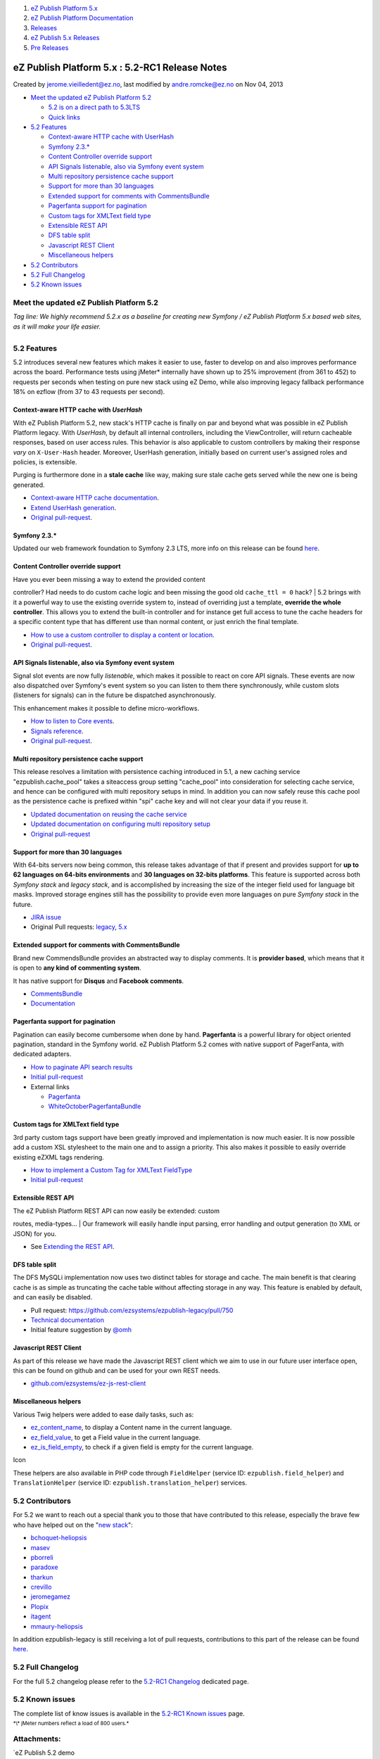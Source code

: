 #. `eZ Publish Platform 5.x <index.html>`__
#. `eZ Publish Platform
   Documentation <eZ-Publish-Platform-Documentation_1114149.html>`__
#. `Releases <Releases_26674851.html>`__
#. `eZ Publish 5.x Releases <eZ-Publish-5.x-Releases_12781017.html>`__
#. `Pre Releases <Pre-Releases_16286284.html>`__

eZ Publish Platform 5.x : 5.2-RC1 Release Notes
===============================================

Created by jerome.vieilledent@ez.no, last modified by andre.romcke@ez.no
on Nov 04, 2013

-  `Meet the updated eZ Publish
   Platform 5.2 <#id-5.2-RC1ReleaseNotes-MeettheupdatedeZPublishPlatform5.2>`__

   -  `5.2 is on a direct path to
      5.3LTS <#id-5.2-RC1ReleaseNotes-5.2isonadirectpathto5.3LTS>`__
   -  `Quick links <#id-5.2-RC1ReleaseNotes-Quicklinks>`__

-  `5.2 Features <#id-5.2-RC1ReleaseNotes-5.2Features>`__

   -  `Context-aware HTTP cache with
      UserHash <#id-5.2-RC1ReleaseNotes-Context-awareHTTPcachewithUserHash>`__
   -  `Symfony 2.3.\* <#id-5.2-RC1ReleaseNotes-Symfony2.3.*>`__
   -  `Content Controller override
      support <#id-5.2-RC1ReleaseNotes-ContentControlleroverridesupport>`__
   -  `API Signals listenable, also via Symfony event
      system <#id-5.2-RC1ReleaseNotes-APISignalslistenable,alsoviaSymfonyeventsystem>`__
   -  `Multi repository persistence cache
      support <#id-5.2-RC1ReleaseNotes-Multirepositorypersistencecachesupport>`__
   -  `Support for more than 30
      languages <#id-5.2-RC1ReleaseNotes-Supportformorethan30languages>`__
   -  `Extended support for comments with
      CommentsBundle <#id-5.2-RC1ReleaseNotes-ExtendedsupportforcommentswithCommentsBundle>`__
   -  `Pagerfanta support for
      pagination <#id-5.2-RC1ReleaseNotes-Pagerfantasupportforpagination>`__
   -  `Custom tags for XMLText field
      type <#id-5.2-RC1ReleaseNotes-CustomtagsforXMLTextfieldtype>`__
   -  `Extensible REST
      API <#id-5.2-RC1ReleaseNotes-ExtensibleRESTAPI>`__
   -  `DFS table split <#id-5.2-RC1ReleaseNotes-DFStablesplit>`__
   -  `Javascript REST
      Client <#id-5.2-RC1ReleaseNotes-JavascriptRESTClient>`__
   -  `Miscellaneous
      helpers <#id-5.2-RC1ReleaseNotes-Miscellaneoushelpers>`__

-  `5.2 Contributors <#id-5.2-RC1ReleaseNotes-5.2Contributors>`__
-  `5.2 Full Changelog <#id-5.2-RC1ReleaseNotes-5.2FullChangelog>`__
-  `5.2 Known issues <#id-5.2-RC1ReleaseNotes-5.2Knownissues>`__

Meet the updated eZ Publish Platform 5.2
----------------------------------------

*Tag line: We highly recommend 5.2.x as a baseline for creating new
Symfony / eZ Publish Platform 5.x based web sites, as it will make your
life easier.*

+--------------------------------------+--------------------------------------+
| |image1|                             | eZ Publish Platform 5.2 is a STS     |
|                                      | (Short term supported) release       |
|                                      | towards 5.3 LTS (Long term           |
|                                      | supported) which enhances several    |
|                                      | aspects of the 5.x kernel for        |
|                                      | usability and extensibility, in      |
|                                      | addition                             |
|                                      | to additional performance improvemen |
|                                      | ts on                                |
|                                      | top of what 5.1 delivered. The main  |
|                                      | topic of 5.2 has been to improved a  |
|                                      | lot in terms of building websites,   |
|                                      | DemoBundle should now serve as an    |
|                                      | good example.                        |
|                                      |                                      |
|                                      | 5.2 is on a direct path to 5.3LTS    |
|                                      | ^^^^^^^^^^^^^^^^^^^^^^^^^^^^^^^^^    |
|                                      |                                      |
|                                      | Even if you plan to launch on 5.3    |
|                                      | LTS, no worries, we plan to add      |
|                                      | richer composer support in the next  |
|                                      | couple of months providing you a     |
|                                      | more streamlined update process      |
|                                      | allowing you to start using 5.2      |
|                                      | right now.                           |
|                                      |                                      |
|                                      | Quick links                          |
|                                      | ^^^^^^^^^^^                          |
|                                      |                                      |
|                                      | -  `Install                          |
|                                      |    5.2 <Installation_7438500.html>`_ |
|                                      | _                                    |
|                                      | -  `Upgrade from 5.1 to              |
|                                      |    5.2 <http://doc.ez.no/eZ-Publish/ |
|                                      | Upgrading/Upgrading-to-5.2/Upgrading |
|                                      | -from-5.1-to-5.2>`__                 |
                                                                             
+--------------------------------------+--------------------------------------+

5.2 Features
------------

5.2 introduces several new features which makes it easier to use, faster
to develop on and also improves performance across the board.
Performance tests using jMeter\* internally have shown up to 25%
improvement (from 361 to 452) to requests per seconds when testing on
pure new stack using eZ Demo, while also improving legacy fallback
performance 18% on ezflow (from 37 to 43 requests per second).

Context-aware HTTP cache with *UserHash*
~~~~~~~~~~~~~~~~~~~~~~~~~~~~~~~~~~~~~~~~

With eZ Publish Platform 5.2, new stack's HTTP cache is finally on par
and beyond what was possible in eZ Publish Platform legacy. With
*UserHash*, by default all internal controllers, including the
ViewController, will return cacheable responses, based on user access
rules. This behavior is also applicable to custom controllers by making
their response *vary* on ``X-User-Hash`` header. Moreover, UserHash
generation, initially based on current user's assigned roles and
policies, is extensible.

Purging is furthermore done in a **stale cache** like way, making sure
stale cache gets served while the new one is being generated.

-  `Context-aware HTTP cache
   documentation <Context-aware-HTTP-cache_14712846.html>`__.
-  `Extend UserHash
   generation <How-to-customize-UserHash-generation_14712852.html>`__.
-  `Original
   pull-request <https://github.com/ezsystems/ezpublish-kernel/pull/368>`__.

Symfony 2.3.\*
~~~~~~~~~~~~~~

Updated our web framework foundation to Symfony 2.3 LTS, more info on
this release can be found
`here <http://symfony.com/blog/symfony-2-3-0-the-first-lts-is-now-available>`__.

Content Controller override support
~~~~~~~~~~~~~~~~~~~~~~~~~~~~~~~~~~~

| Have you ever been missing a way to extend the provided content
controller? Had needs to do custom cache logic and been missing the good
old ``cache_ttl = 0`` hack?
| 5.2 brings with it a powerful way to use the existing override system
to, instead of overriding just a template, **override the whole
controller**. This allows you to extend the built-in controller and for
instance get full access to tune the cache headers for a specific
content type that has different use than normal content, or just enrich
the final template.

-  `How to use a custom controller to display a content or
   location <How-to-use-a-custom-controller-to-display-a-content-or-location_13468497.html>`__.
-  `Original
   pull-request <https://github.com/ezsystems/ezpublish-kernel/pull/426>`__.

API Signals listenable, also via Symfony event system
~~~~~~~~~~~~~~~~~~~~~~~~~~~~~~~~~~~~~~~~~~~~~~~~~~~~~

Signal slot events are now fully *listenable*, which makes it possible
to react on core API signals. These events are now also dispatched over
Symfony's event system so you can listen to them there synchronously,
while custom slots (listeners for signals) can in the future be
dispatched asynchronously. 

This enhancement makes it possible to define micro-workflows.

-  `How to listen to Core
   events <How-to-listen-to-Core-events_14123362.html>`__.
-  `Signals
   reference <https://confluence.ez.no/display/EZP/Signals+reference>`__.
-  `Original
   pull-request <https://github.com/ezsystems/ezpublish-kernel/pull/440>`__.

Multi repository persistence cache support
~~~~~~~~~~~~~~~~~~~~~~~~~~~~~~~~~~~~~~~~~~

This release resolves a limitation with persistence caching introduced
in 5.1, a new caching service "ezpublish.cache\_pool" takes a siteaccess
group setting "cache\_pool" into consideration for selecting cache
service, and hence can be configured with multi repository setups in
mind. In addition you can now safely reuse this cache pool as the
persistence cache is prefixed within "spi" cache key and will not clear
your data if you reuse it.

-  `Updated documentation on reusing the cache
   service <Persistence-cache_10158280.html>`__
-  `Updated documentation on configuring multi repository
   setup <Persistence-cache-configuration_12781293.html>`__
-  `Original
   pull-request <https://github.com/ezsystems/ezpublish-kernel/pull/491>`__

Support for more than 30 languages
~~~~~~~~~~~~~~~~~~~~~~~~~~~~~~~~~~

With 64-bits servers now being common, this release takes advantage of
that if present and provides support for **up to 62 languages on 64-bits
environments** and **30 languages on 32-bits platforms**. This feature
is supported across both *Symfony stack* and *legacy stack*, and is
accomplished by increasing the size of the integer field used for
language bit masks. Improved storage engines still has the possibility
to provide even more languages on pure *Symfony stack* in the future.

-  `JIRA issue <https://jira.ez.no/browse/EZP-15040>`__
-  Original Pull requests:
   `legacy <https://github.com/ezsystems/ezpublish-legacy/pull/746>`__,
   `5.x <https://github.com/ezsystems/ezpublish-kernel/pull/493>`__

Extended support for comments with CommentsBundle
~~~~~~~~~~~~~~~~~~~~~~~~~~~~~~~~~~~~~~~~~~~~~~~~~

Brand new CommendsBundle provides an abstracted way to display
comments. It is \ **provider based**, which means that it is open
to \ **any kind of commenting system**.

It has native support for **Disqus** and **Facebook comments**.

-  `CommentsBundle <https://github.com/ezsystems/CommentsBundle>`__
-  `Documentation <https://github.com/ezsystems/CommentsBundle/blob/master/Resources/doc/index.md>`__

Pagerfanta support for pagination
~~~~~~~~~~~~~~~~~~~~~~~~~~~~~~~~~

Pagination can easily become cumbersome when done by hand.
**Pagerfanta** is a powerful library for object oriented pagination,
standard in the Symfony world. eZ Publish Platform 5.2 comes with native
support of PagerFanta, with dedicated adapters.

-  `How to paginate API search
   results <How-to-paginate-API-search-results_17105786.html>`__
-  `Initial
   pull-request <https://github.com/ezsystems/ezpublish-kernel/pull/558>`__
-  External links

   -  `Pagerfanta <https://github.com/whiteoctober/Pagerfanta>`__
   -  `WhiteOctoberPagerfantaBundle <https://github.com/whiteoctober/WhiteOctoberPagerfantaBundle>`__

Custom tags for XMLText field type
~~~~~~~~~~~~~~~~~~~~~~~~~~~~~~~~~~

3rd party custom tags support have been greatly improved and
implementation is now much easier. It is now possible add a custom XSL
stylesheet to the main one and to assign a priority. This also makes it
possible to easily override existing eZXML tags rendering.

-  `How to implement a Custom Tag for XMLText
   FieldType <How-to-implement-a-Custom-Tag-for-XMLText-FieldType_15204463.html>`__
-  `Initial
   pull-request <https://github.com/ezsystems/ezpublish-kernel/pull/456>`__

Extensible REST API
~~~~~~~~~~~~~~~~~~~

| The eZ Publish Platform REST API can now easily be extended: custom
routes, media-types...
| Our framework will easily handle input parsing, error handling and
output generation (to XML or JSON) for you.

-  See \ `Extending the REST
   API <Extending-the-REST-API_13468575.html>`__.

DFS table split
~~~~~~~~~~~~~~~

The DFS MySQLi implementation now uses two distinct tables for storage
and cache. The main benefit is that clearing cache is as simple as
truncating the cache table without affecting storage in any way. This
feature is enabled by default, and can easily be disabled.

-  Pull
   request: \ `https://github.com/ezsystems/ezpublish-legacy/pull/750 <https://github.com/ezsystems/ezpublish-legacy/pull/750>`__
-  `Technical
   documentation <https://github.com/ezsystems/ezpublish-legacy/blob/master/doc/features/5.2/dfs_split_tables.md>`__
-  Initial feature suggestion by \ `@omh <https://github.com/omh>`__

Javascript REST Client
~~~~~~~~~~~~~~~~~~~~~~

As part of this release we have made the Javascript REST client which we
aim to use in our future user interface open, this can be found on
github and can be used for your own REST needs.

-  `github.com/ezsystems/ez-js-rest-client <https://github.com/ezsystems/ez-js-rest-client>`__

Miscellaneous helpers
~~~~~~~~~~~~~~~~~~~~~

Various Twig helpers were added to ease daily tasks, such as:

-  `ez\_content\_name <ez_content_name_17105551.html>`__, to display a
   Content name in the current language.
-  `ez\_field\_value <ez_field_value_17105557.html>`__, to get a Field
   value in the current language.
-  `ez\_is\_field\_empty <ez_is_field_empty_17105612.html>`__, to check
   if a given field is empty for the current language.

 

Icon

These helpers are also available in PHP code through ``FieldHelper``
(service ID: ``ezpublish.field_helper``) and ``TranslationHelper``
(service ID: ``ezpublish.translation_helper``) services.

5.2 Contributors
----------------

For 5.2 we want to reach out a special thank you to those that have
contributed to this release, especially the brave few who have helped
out on the
"`new <https://github.com/ezsystems/ezpublish-kernel/graphs/contributors?from=2013-05-01&to=2013-09-30&type=c>`__
`stack <https://github.com/ezsystems/ezpublish-community/graphs/contributors?from=2013-05-01&to=2013-09-30&type=c>`__":

-  `bchoquet-heliopsis <https://github.com/bchoquet-heliopsis>`__
-  `masev <https://github.com/masev>`__
-  `pborreli <https://github.com/pborreli>`__
-  `paradoxe <https://github.com/paradoxe>`__
-  `tharkun <https://github.com/tharkun>`__
-  `crevillo <https://github.com/crevillo>`__
-  `jeromegamez <https://github.com/jeromegamez>`__
-  `Plopix <https://github.com/Plopix>`__
-  `itagent <https://github.com/itagent>`__
-  `mmaury-heliopsis <https://github.com/mmaury-heliopsis>`__

In addition ezpublish-legacy is still receiving a lot of pull requests,
contributions to this part of the release can be found
`here <https://github.com/ezsystems/ezpublish-legacy/graphs/contributors?from=2013-05-01&to=2013-09-30&type=c>`__.

5.2 Full Changelog
------------------

For the full 5.2 changelog please refer to the \ `5.2-RC1
Changelog <5.2-rc1-Changelog_18481597.html>`__ dedicated page.

5.2 Known issues
----------------

The complete list of know issues is available in the \ `5.2-RC1 Known
issues <5.2-rc1-Known-issues_18481599.html>`__ page.

 

:sub:`*\\\* jMeter numbers reflect a load of 800 users.*`

 

Attachments:
------------

| |image2| `eZ Publish 5.2 demo
frontend.png <attachments/18481313/18841624.png>`__ (image/png)
|  |image3| `demobundle\_sc.jpg <attachments/18481313/18841633.jpg>`__
(image/jpeg)

Document generated by Confluence on Mar 03, 2015 15:13

.. |image0| image:: attachments/18481313/18841633.jpg
.. |image1| image:: attachments/18481313/18841633.jpg
.. |image2| image:: images/icons/bullet_blue.gif
.. |image3| image:: images/icons/bullet_blue.gif

